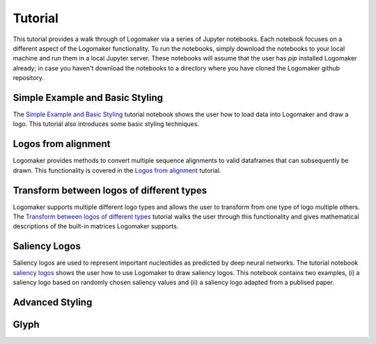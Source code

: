 Tutorial
========

This tutorial provides a walk through of Logomaker via a series of Jupyter notebooks. Each notebook
focuses on a different aspect of the Logomaker functionality. To run the notebooks, simply download the notebooks
to your local machine and run them in a local Jupyter server. These notebooks will assume that the user has `pip`
installed Logomaker already; in case you haven't download the notebooks to a directory where you have cloned the
Logomaker github repository.

Simple Example and Basic Styling
--------------------------------

The `Simple Example and Basic Styling <https://github.com/jbkinney/logomaker/blob/master/logomaker/tutorials/1_simple_example_basic_styling.ipynb>`_
tutorial notebook shows the user how to load data into Logomaker and draw a logo. This tutorial also introduces
some basic styling techniques.

Logos from alignment
---------------------

Logomaker provides methods to convert multiple sequence alignments to valid dataframes that can subsequently
be drawn. This functionality is covered in the
`Logos from alignment <https://github.com/jbkinney/logomaker/blob/master/logomaker/tutorials/2_logos_from_alignment.ipynb>`_
tutorial.

Transform between logos of different types
------------------------------------------

Logomaker supports multiple different logo types and allows the user to transform
from one type of logo multiple others. The
`Transform between logos of different types <https://github.com/jbkinney/logomaker/blob/master/logomaker/tutorials/3_transform_between_logos_of_different_types.ipynb>`_
tutorial walks the user through this functionality and gives mathematical descriptions of the built-in matrices Logomaker supports.

Saliency Logos
--------------

Saliency logos are used to represent important nucleotides as predicted by deep neural networks. The tutorial notebook
`saliency logos <https://github.com/jbkinney/logomaker/blob/master/logomaker/tutorials/4_saliency_logos.ipynb>`_
shows the user how to use Logomaker to draw saliency logos. This notebook contains two examples, (i) a saliency logo based on randomly
chosen saliency values and (ii) a saliency logo adapted from a publised paper.

Advanced Styling
----------------

Glyph
-----



